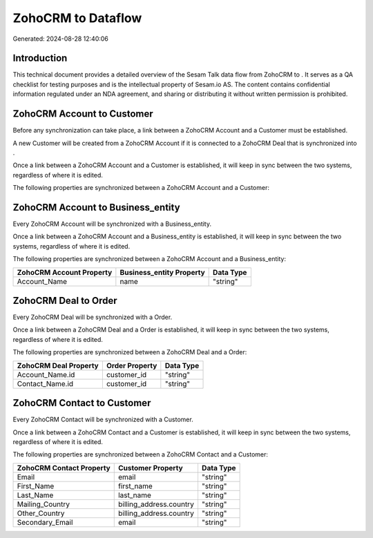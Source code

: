 ====================
ZohoCRM to  Dataflow
====================

Generated: 2024-08-28 12:40:06

Introduction
------------

This technical document provides a detailed overview of the Sesam Talk data flow from ZohoCRM to . It serves as a QA checklist for testing purposes and is the intellectual property of Sesam.io AS. The content contains confidential information regulated under an NDA agreement, and sharing or distributing it without written permission is prohibited.

ZohoCRM Account to  Customer
----------------------------
Before any synchronization can take place, a link between a ZohoCRM Account and a  Customer must be established.

A new  Customer will be created from a ZohoCRM Account if it is connected to a ZohoCRM Deal that is synchronized into .

Once a link between a ZohoCRM Account and a  Customer is established, it will keep in sync between the two systems, regardless of where it is edited.

The following properties are synchronized between a ZohoCRM Account and a  Customer:

.. list-table::
   :header-rows: 1

   * - ZohoCRM Account Property
     -  Customer Property
     -  Data Type


ZohoCRM Account to  Business_entity
-----------------------------------
Every ZohoCRM Account will be synchronized with a  Business_entity.

Once a link between a ZohoCRM Account and a  Business_entity is established, it will keep in sync between the two systems, regardless of where it is edited.

The following properties are synchronized between a ZohoCRM Account and a  Business_entity:

.. list-table::
   :header-rows: 1

   * - ZohoCRM Account Property
     -  Business_entity Property
     -  Data Type
   * - Account_Name
     - name
     - "string"


ZohoCRM Deal to  Order
----------------------
Every ZohoCRM Deal will be synchronized with a  Order.

Once a link between a ZohoCRM Deal and a  Order is established, it will keep in sync between the two systems, regardless of where it is edited.

The following properties are synchronized between a ZohoCRM Deal and a  Order:

.. list-table::
   :header-rows: 1

   * - ZohoCRM Deal Property
     -  Order Property
     -  Data Type
   * - Account_Name.id
     - customer_id
     - "string"
   * - Contact_Name.id
     - customer_id
     - "string"


ZohoCRM Contact to  Customer
----------------------------
Every ZohoCRM Contact will be synchronized with a  Customer.

Once a link between a ZohoCRM Contact and a  Customer is established, it will keep in sync between the two systems, regardless of where it is edited.

The following properties are synchronized between a ZohoCRM Contact and a  Customer:

.. list-table::
   :header-rows: 1

   * - ZohoCRM Contact Property
     -  Customer Property
     -  Data Type
   * - Email
     - email
     - "string"
   * - First_Name
     - first_name
     - "string"
   * - Last_Name
     - last_name
     - "string"
   * - Mailing_Country
     - billing_address.country
     - "string"
   * - Other_Country
     - billing_address.country
     - "string"
   * - Secondary_Email
     - email
     - "string"

